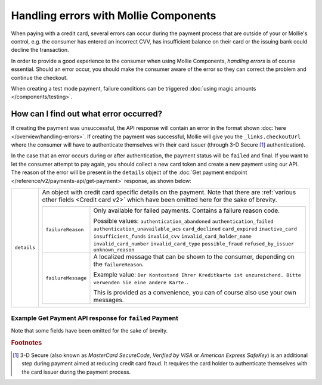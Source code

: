 Handling errors with Mollie Components
======================================
When paying with a credit card, several errors can occur during the payment process that are outside of your or
Mollie's control, e.g. the consumer has entered an incorrect CVV, has insufficient balance on their card or the
issuing bank could decline the transaction.

In order to provide a good experience to the consumer when using Mollie Components, *handling errors* is of course
essential. Should an error occur, you should make the consumer aware of the error so they can correct the problem and continue
the checkout.

When creating a test mode payment, failure conditions can be triggered :doc:`using magic amounts </components/testing>`.

How can I find out what error occurred?
---------------------------------------
If creating the payment was unsuccessful, the API response will contain an error in the format shown
:doc:`here </overview/handling-errors>`. If creating the payment was successful, Mollie will give you the
``_links.checkoutUrl`` where the consumer will have to authenticate themselves with their card issuer (through 3-D Secure
[#f1]_ authentication).

In the case that an error occurs during or after authentication, the payment status will be ``failed`` and final. If
you want to let the consumer attempt to pay again, you should collect a new card token and create a new payment using
our API. The reason of the error will be present in the ``details`` object of the
:doc:`Get payment endpoint </reference/v2/payments-api/get-payment>` response, as shown below:

.. list-table::
   :widths: auto

   * - ``details``

       .. type:: object

     - An object with credit card specific details on the payment. Note that there are
       :ref:`various other fields <Credit card v2>` which have been omitted here for the sake of brevity.

       .. list-table::
          :widths: auto

          * - ``failureReason``

              .. type:: string

            - Only available for failed payments. Contains a failure reason code.

              Possible values: ``authentication_abandoned`` ``authentication_failed`` ``authentication_unavailable_acs``
              ``card_declined`` ``card_expired`` ``inactive_card`` ``insufficient_funds`` ``invalid_cvv``
              ``invalid_card_holder_name`` ``invalid_card_number`` ``invalid_card_type`` ``possible_fraud``
              ``refused_by_issuer`` ``unknown_reason``

          * - ``failureMessage``

              .. type:: string

            - A localized message that can be shown to the consumer, depending on the ``failureReason``.

              Example value:
              ``Der Kontostand Ihrer Kreditkarte ist unzureichend. Bitte verwenden Sie eine andere Karte.``.

              This is provided as a convenience, you can of course also use your own messages.

Example Get Payment API response for ``failed`` Payment
~~~~~~~~~~~~~~~~~~~~~~~~~~~~~~~~~~~~~~~~~~~~~~~~~~~~~~~

Note that some fields have been omitted for the sake of brevity.

.. code-block:: none
   :linenos:

   HTTP/1.1 200 OK
   Content-Type: application/hal+json

   {
       "resource": "payment",
       "id": "tr_WDqYK6vllg",
       "mode": "live",
       "amount": {
           "value": "10.00",
           "currency": "EUR"
       },
       "description": "Order #12345",
       "method": "creditcard",
       "status": "failed",
       "...": "...",
       "details": {
           "cardToken": "tkn_UqAvArS3gw",
           "...": "...",
           "failureReason": "insufficient_funds",
           "failureMessage": "Der Kontostand Ihrer Kreditkarte ist unzureichend. Bitte verwenden Sie eine andere Karte."
       },
       "locale": "de_DE",
       "profileId": "pfl_QkEhN94Ba",
       "redirectUrl": "https://webshop.example.org/order/12345/",
       "webhookUrl": "https://webshop.example.org/payments/webhook/",
       "_links": {
           "self": {
               "href": "https://api.mollie.com/v2/payments/tr_WDqYK6vllg",
               "type": "application/hal+json"
           },
           "documentation": {
               "href": "https://docs.mollie.com/reference/v2/payments-api/get-payment",
               "type": "text/html"
           }
       }
   }

.. rubric:: Footnotes

.. [#f1] 3-D Secure (also known as `MasterCard SecureCode`, `Verified by VISA` or `American Express SafeKey`) is an
         additional step during payment aimed at reducing credit card fraud. It requires the card holder to authenticate
         themselves with the card issuer during the payment process.
